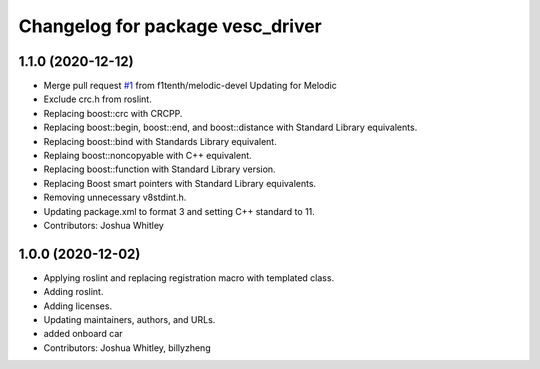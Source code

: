 ^^^^^^^^^^^^^^^^^^^^^^^^^^^^^^^^^
Changelog for package vesc_driver
^^^^^^^^^^^^^^^^^^^^^^^^^^^^^^^^^

1.1.0 (2020-12-12)
------------------
* Merge pull request `#1 <https://github.com/f1tenth/vesc/issues/1>`_ from f1tenth/melodic-devel
  Updating for Melodic
* Exclude crc.h from roslint.
* Replacing boost::crc with CRCPP.
* Replacing boost::begin, boost::end, and boost::distance with Standard Library equivalents.
* Replacing boost::bind with Standards Library equivalent.
* Replaing boost::noncopyable with C++ equivalent.
* Replacing boost::function with Standard Library version.
* Replacing Boost smart pointers with Standard Library equivalents.
* Removing unnecessary v8stdint.h.
* Updating package.xml to format 3 and setting C++ standard to 11.
* Contributors: Joshua Whitley

1.0.0 (2020-12-02)
------------------
* Applying roslint and replacing registration macro with templated class.
* Adding roslint.
* Adding licenses.
* Updating maintainers, authors, and URLs.
* added onboard car
* Contributors: Joshua Whitley, billyzheng
